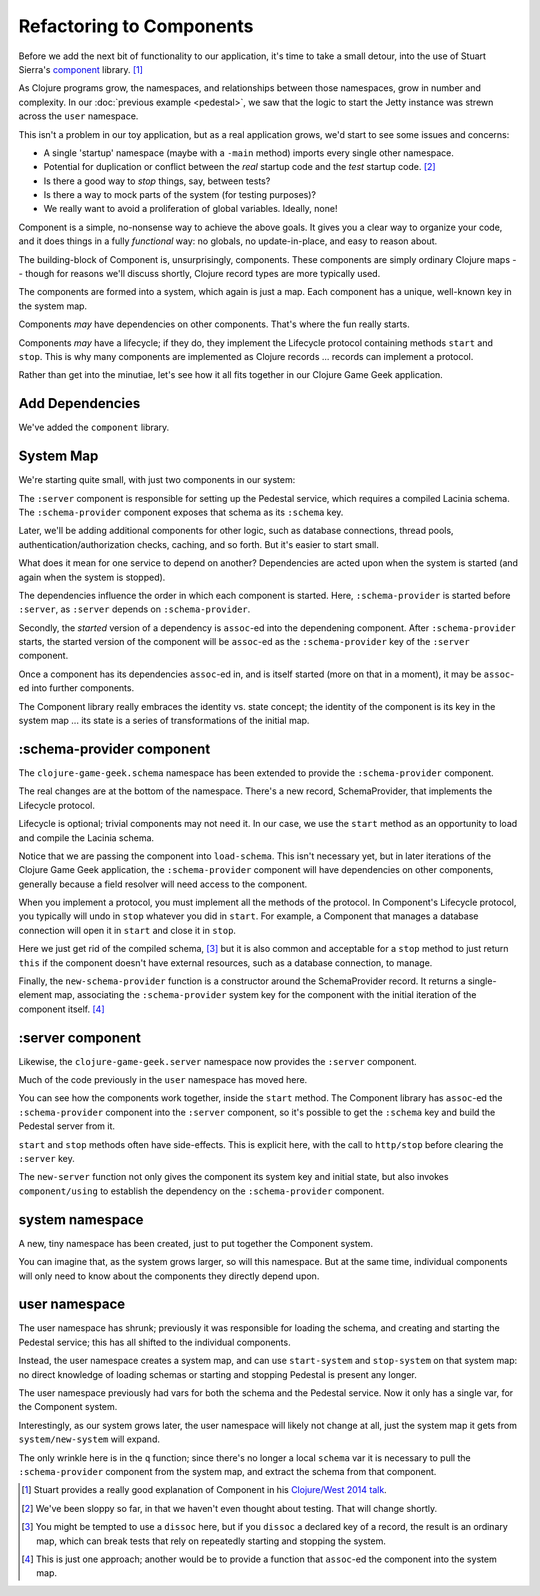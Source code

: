 Refactoring to Components
=========================

Before we add the next bit of functionality to our application, it's time to
take a small detour, into the use of Stuart Sierra's
`component <https://github.com/stuartsierra/component>`_ library. [#vid]_

As Clojure programs grow, the namespaces, and relationships between those
namespaces, grow in number and complexity.
In our :doc:`previous example <pedestal>`, we saw that the logic to
start the Jetty instance was strewn across the ``user`` namespace.

This isn't a problem in our toy application, but as a real application grows, we'd
start to see some issues and concerns:

* A single 'startup' namespace (maybe with a ``-main`` method) imports every
  single other namespace.
* Potential for duplication or conflict between the `real` startup code and the
  `test` startup code. [#test]_
* Is there a good way to `stop` things, say, between tests?
* Is there a way to mock parts of the system (for testing purposes)?
* We really want to avoid a proliferation of global variables. Ideally, none!

Component is a simple, no-nonsense way to achieve the above goals.
It gives you a clear way to organize your code, and it does things in a fully
`functional` way: no globals, no update-in-place, and easy to reason about.

The building-block of Component is, unsurprisingly, components.
These components are simply ordinary Clojure maps -- though for reasons we'll discuss
shortly, Clojure record types are more typically used.

The components are formed into a system, which again is just a map.
Each component has a unique, well-known key in the system map.

Components `may` have dependencies on other components.
That's where the fun really starts.

Components `may` have a lifecycle; if they do, they implement the Lifecycle
protocol containing methods ``start`` and ``stop``.
This is why many components are implemented as Clojure records ... records can implement a protocol.

Rather than get into the minutiae, let's see how it all fits together in
our Clojure Game Geek application.

Add Dependencies
----------------

.. ex:: component project.clj
   :emphasize-lines: 7

We've added the ``component`` library.


System Map
----------

We're starting quite small, with just two components in our system:

.. graphviz::

    digraph {

      server [label=":server"]
      schema [label=":schema-provider"]

      server -> schema

    }

The ``:server`` component is responsible for setting up the Pedestal service,
which requires a compiled Lacinia schema.
The ``:schema-provider`` component exposes that schema as its ``:schema`` key.

Later, we'll be adding additional components for other logic, such as database connections,
thread pools, authentication/authorization checks, caching, and so forth.
But it's easier to start small.

What does it mean for one service to depend on another?
Dependencies are acted upon when the system is started (and again when
the system is stopped).

The dependencies influence the order in which each component is started.
Here, ``:schema-provider`` is started before ``:server``, as ``:server`` depends on
``:schema-provider``.

Secondly, the *started* version of a dependency is ``assoc``-ed into
the dependening component.
After ``:schema-provider`` starts, the started version of the component
will be ``assoc``-ed as the ``:schema-provider`` key of the ``:server`` component.

Once a component has its dependencies ``assoc``-ed in, and is itself started
(more on that in a moment), it may be ``assoc``-ed into further components.

The Component library really embraces the identity vs. state concept; the identity of
the component is its key in the system map ... its state is a series of transformations
of the initial map.

:schema-provider component
--------------------------

The ``clojure-game-geek.schema`` namespace has been extended to provide
the ``:schema-provider`` component.

.. ex:: component src/clojure_game_geek/schema.clj
   :emphasize-lines: 7, 35, 46, 50, 53-

The real changes are at the bottom of the namespace.
There's a new record, SchemaProvider, that implements the Lifecycle
protocol.

Lifecycle is optional; trivial components may not need it.
In our case, we use the ``start`` method as an opportunity to
load and compile the Lacinia schema.

Notice that we are passing the component into ``load-schema``.
This isn't necessary yet, but in later iterations of the Clojure Game Geek application, the
``:schema-provider`` component will have dependencies on other components,
generally because a field resolver will need access to the component.

When you implement a protocol, you must implement all the methods of the
protocol.
In Component's Lifecycle protocol, you typically will undo in ``stop`` whatever you did in ``start``.
For example, a Component that manages a database connection will open it in ``start`` and
close it in ``stop``.

Here we just get rid of the compiled schema, [#clear]_
but it is also common
and acceptable for a ``stop`` method to just return ``this`` if the component
doesn't have external resources,
such as a database connection, to manage.

Finally, the ``new-schema-provider`` function is a constructor around the
SchemaProvider record.
It returns a single-element map, associating the ``:schema-provider`` system key for
the component with the initial iteration of the component itself. [#system]_

:server component
-----------------

Likewise, the ``clojure-game-geek.server`` namespace now provides the
``:server`` component.

.. ex:: component src/clojure_game_geek/server.clj

Much of the code previously in the ``user`` namespace has moved here.

You can see how the components work together, inside the ``start``
method.
The Component library has ``assoc``-ed the ``:schema-provider`` component
into the ``:server`` component, so it's possible to get the ``:schema`` key
and build the Pedestal server from it.

``start`` and ``stop`` methods often have side-effects.
This is explicit here, with the call to ``http/stop`` before clearing
the ``:server`` key.

The ``new-server`` function not only gives the component its system key
and initial state, but also invokes ``component/using`` to establish
the dependency on the ``:schema-provider`` component.

system namespace
----------------

A new, tiny namespace has been created, just to put together the Component system.

.. ex:: component src/clojure_game_geek/system.clj

You can imagine that, as the system grows larger, so will this namespace.
But at the same time, individual components will only need to know about
the components they directly depend upon.

user namespace
--------------

.. ex:: component dev-resources/user.clj
  :emphasize-lines: 5, 7, 27, 31-34, 37-

The user namespace has shrunk; previously
it was responsible for loading the schema, and creating and starting
the Pedestal service; this has all shifted to the individual components.

Instead, the user namespace creates a system map, and can use
``start-system`` and ``stop-system`` on that system map: no direct knowledge of
loading schemas or starting and stopping Pedestal is present any longer.

The user namespace previously had vars for both the schema and the Pedestal
service.
Now it only has a single var, for the Component system.

Interestingly, as our system grows later, the user namespace will likely
not change at all, just the system map it gets from ``system/new-system`` will
expand.

The only wrinkle here is in the ``q`` function; since there's no longer a local
``schema`` var it is necessary to pull the ``:schema-provider`` component from the system map,
and extract the schema from that component.


.. [#vid] Stuart provides a really good explanation of Component in his
   `Clojure/West 2014 talk <https://www.youtube.com/watch?v=13cmHf_kt-Q&t=1106s>`_.
.. [#test] We've been sloppy so far, in that we haven't even thought about
   testing. That will change shortly.
.. [#clear] You might be tempted to use a ``dissoc`` here, but if you
   ``dissoc`` a declared key of a record, the result is an ordinary
   map, which can break tests that rely on repeatedly starting and stopping
   the system.
.. [#system] This is just one approach; another would be to provide a function
   that ``assoc``-ed the component into the system map.
